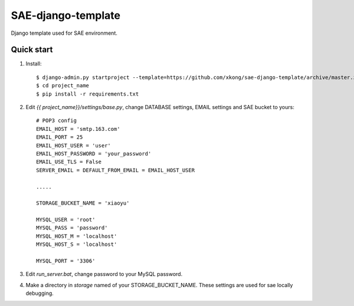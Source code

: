 SAE-django-template
=======================

Django template used for SAE environment.

Quick start
------------------

1. Install::

    $ django-admin.py startproject --template=https://github.com/xkong/sae-django-template/archive/master.zip --extension=py,wsgi,yaml,rst project_name
    $ cd project_name
    $ pip install -r requirements.txt

2. Edit `{{ project_name}}/settings/base.py`, change DATABASE settings, EMAIL settings and SAE bucket to yours::

    # POP3 config
    EMAIL_HOST = 'smtp.163.com'
    EMAIL_PORT = 25
    EMAIL_HOST_USER = 'user'
    EMAIL_HOST_PASSWORD = 'your_password'
    EMAIL_USE_TLS = False
    SERVER_EMAIL = DEFAULT_FROM_EMAIL = EMAIL_HOST_USER

    .....

    STORAGE_BUCKET_NAME = 'xiaoyu'

    MYSQL_USER = 'root'
    MYSQL_PASS = 'password'
    MYSQL_HOST_M = 'localhost'
    MYSQL_HOST_S = 'localhost'
    
    MYSQL_PORT = '3306'

3. Edit `run_server.bat`, change password to your MySQL password.

4. Make a directory in `storage` named of your STORAGE_BUCKET_NAME. These
   settings are used for sae locally debugging.
